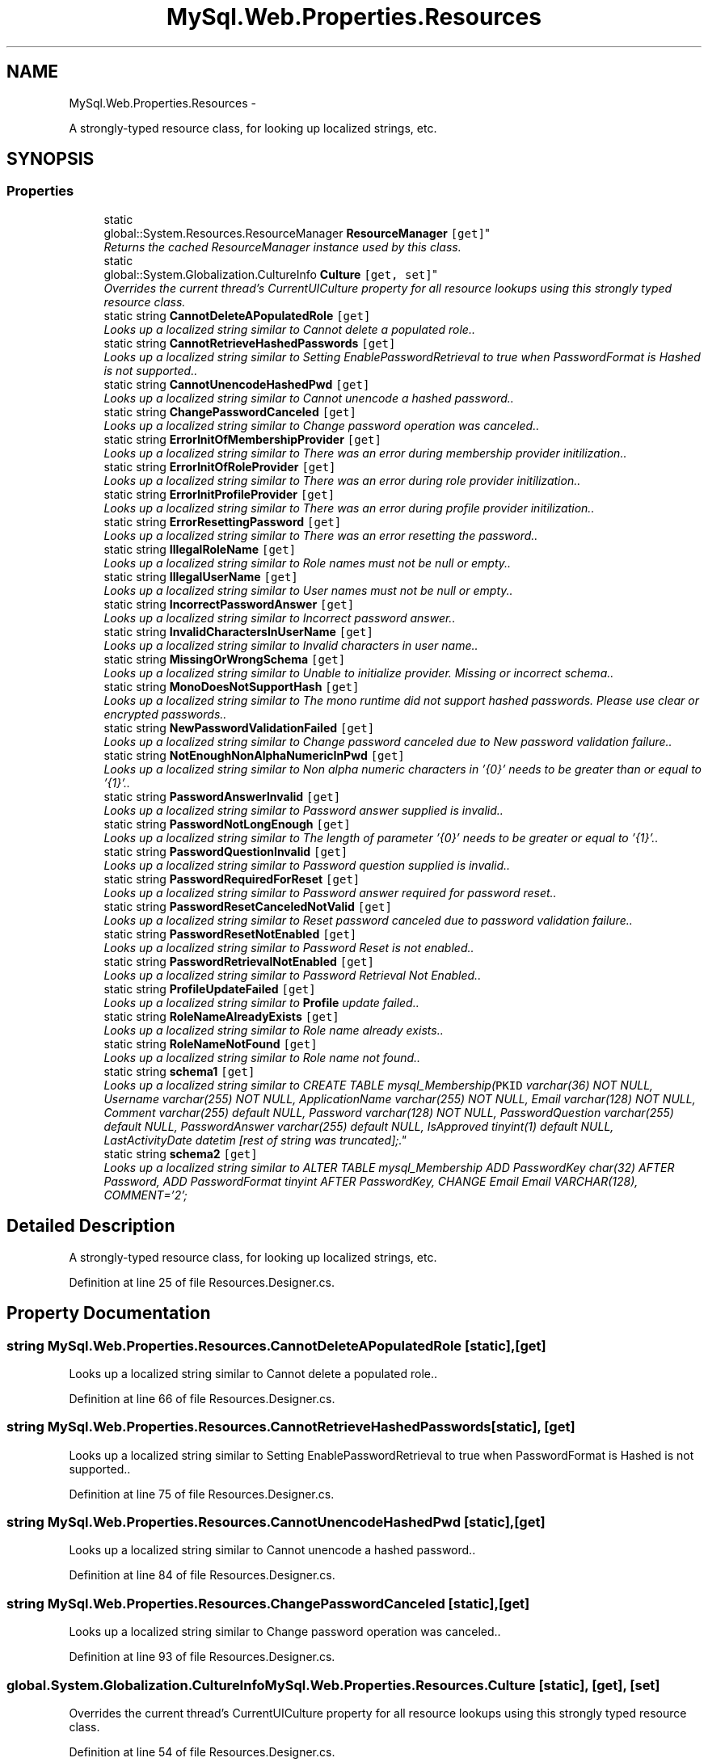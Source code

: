 .TH "MySql.Web.Properties.Resources" 3 "Fri Jul 5 2013" "Version 1.0" "HSA.InfoSys" \" -*- nroff -*-
.ad l
.nh
.SH NAME
MySql.Web.Properties.Resources \- 
.PP
A strongly-typed resource class, for looking up localized strings, etc\&.  

.SH SYNOPSIS
.br
.PP
.SS "Properties"

.in +1c
.ti -1c
.RI "static 
.br
global::System\&.Resources\&.ResourceManager \fBResourceManager\fP\fC [get]\fP"
.br
.RI "\fIReturns the cached ResourceManager instance used by this class\&. \fP"
.ti -1c
.RI "static 
.br
global::System\&.Globalization\&.CultureInfo \fBCulture\fP\fC [get, set]\fP"
.br
.RI "\fIOverrides the current thread's CurrentUICulture property for all resource lookups using this strongly typed resource class\&. \fP"
.ti -1c
.RI "static string \fBCannotDeleteAPopulatedRole\fP\fC [get]\fP"
.br
.RI "\fILooks up a localized string similar to Cannot delete a populated role\&.\&. \fP"
.ti -1c
.RI "static string \fBCannotRetrieveHashedPasswords\fP\fC [get]\fP"
.br
.RI "\fILooks up a localized string similar to Setting EnablePasswordRetrieval to true when PasswordFormat is Hashed is not supported\&.\&. \fP"
.ti -1c
.RI "static string \fBCannotUnencodeHashedPwd\fP\fC [get]\fP"
.br
.RI "\fILooks up a localized string similar to Cannot unencode a hashed password\&.\&. \fP"
.ti -1c
.RI "static string \fBChangePasswordCanceled\fP\fC [get]\fP"
.br
.RI "\fILooks up a localized string similar to Change password operation was canceled\&.\&. \fP"
.ti -1c
.RI "static string \fBErrorInitOfMembershipProvider\fP\fC [get]\fP"
.br
.RI "\fILooks up a localized string similar to There was an error during membership provider initilization\&.\&. \fP"
.ti -1c
.RI "static string \fBErrorInitOfRoleProvider\fP\fC [get]\fP"
.br
.RI "\fILooks up a localized string similar to There was an error during role provider initilization\&.\&. \fP"
.ti -1c
.RI "static string \fBErrorInitProfileProvider\fP\fC [get]\fP"
.br
.RI "\fILooks up a localized string similar to There was an error during profile provider initilization\&.\&. \fP"
.ti -1c
.RI "static string \fBErrorResettingPassword\fP\fC [get]\fP"
.br
.RI "\fILooks up a localized string similar to There was an error resetting the password\&.\&. \fP"
.ti -1c
.RI "static string \fBIllegalRoleName\fP\fC [get]\fP"
.br
.RI "\fILooks up a localized string similar to Role names must not be null or empty\&.\&. \fP"
.ti -1c
.RI "static string \fBIllegalUserName\fP\fC [get]\fP"
.br
.RI "\fILooks up a localized string similar to User names must not be null or empty\&.\&. \fP"
.ti -1c
.RI "static string \fBIncorrectPasswordAnswer\fP\fC [get]\fP"
.br
.RI "\fILooks up a localized string similar to Incorrect password answer\&.\&. \fP"
.ti -1c
.RI "static string \fBInvalidCharactersInUserName\fP\fC [get]\fP"
.br
.RI "\fILooks up a localized string similar to Invalid characters in user name\&.\&. \fP"
.ti -1c
.RI "static string \fBMissingOrWrongSchema\fP\fC [get]\fP"
.br
.RI "\fILooks up a localized string similar to Unable to initialize provider\&. Missing or incorrect schema\&.\&. \fP"
.ti -1c
.RI "static string \fBMonoDoesNotSupportHash\fP\fC [get]\fP"
.br
.RI "\fILooks up a localized string similar to The mono runtime did not support hashed passwords\&. Please use clear or encrypted passwords\&.\&. \fP"
.ti -1c
.RI "static string \fBNewPasswordValidationFailed\fP\fC [get]\fP"
.br
.RI "\fILooks up a localized string similar to Change password canceled due to New password validation failure\&.\&. \fP"
.ti -1c
.RI "static string \fBNotEnoughNonAlphaNumericInPwd\fP\fC [get]\fP"
.br
.RI "\fILooks up a localized string similar to Non alpha numeric characters in '{0}' needs to be greater than or equal to '{1}'\&.\&. \fP"
.ti -1c
.RI "static string \fBPasswordAnswerInvalid\fP\fC [get]\fP"
.br
.RI "\fILooks up a localized string similar to Password answer supplied is invalid\&.\&. \fP"
.ti -1c
.RI "static string \fBPasswordNotLongEnough\fP\fC [get]\fP"
.br
.RI "\fILooks up a localized string similar to The length of parameter '{0}' needs to be greater or equal to '{1}'\&.\&. \fP"
.ti -1c
.RI "static string \fBPasswordQuestionInvalid\fP\fC [get]\fP"
.br
.RI "\fILooks up a localized string similar to Password question supplied is invalid\&.\&. \fP"
.ti -1c
.RI "static string \fBPasswordRequiredForReset\fP\fC [get]\fP"
.br
.RI "\fILooks up a localized string similar to Password answer required for password reset\&.\&. \fP"
.ti -1c
.RI "static string \fBPasswordResetCanceledNotValid\fP\fC [get]\fP"
.br
.RI "\fILooks up a localized string similar to Reset password canceled due to password validation failure\&.\&. \fP"
.ti -1c
.RI "static string \fBPasswordResetNotEnabled\fP\fC [get]\fP"
.br
.RI "\fILooks up a localized string similar to Password Reset is not enabled\&.\&. \fP"
.ti -1c
.RI "static string \fBPasswordRetrievalNotEnabled\fP\fC [get]\fP"
.br
.RI "\fILooks up a localized string similar to Password Retrieval Not Enabled\&.\&. \fP"
.ti -1c
.RI "static string \fBProfileUpdateFailed\fP\fC [get]\fP"
.br
.RI "\fILooks up a localized string similar to \fBProfile\fP update failed\&.\&. \fP"
.ti -1c
.RI "static string \fBRoleNameAlreadyExists\fP\fC [get]\fP"
.br
.RI "\fILooks up a localized string similar to Role name already exists\&.\&. \fP"
.ti -1c
.RI "static string \fBRoleNameNotFound\fP\fC [get]\fP"
.br
.RI "\fILooks up a localized string similar to Role name not found\&.\&. \fP"
.ti -1c
.RI "static string \fBschema1\fP\fC [get]\fP"
.br
.RI "\fILooks up a localized string similar to CREATE TABLE mysql_Membership(\fCPKID\fP varchar(36) NOT NULL, Username varchar(255) NOT NULL, ApplicationName varchar(255) NOT NULL, Email varchar(128) NOT NULL, Comment varchar(255) default NULL, Password varchar(128) NOT NULL, PasswordQuestion varchar(255) default NULL, PasswordAnswer varchar(255) default NULL, IsApproved tinyint(1) default NULL, LastActivityDate datetim [rest of string was truncated]";\&. \fP"
.ti -1c
.RI "static string \fBschema2\fP\fC [get]\fP"
.br
.RI "\fILooks up a localized string similar to ALTER TABLE mysql_Membership ADD PasswordKey char(32) AFTER Password, ADD PasswordFormat tinyint AFTER PasswordKey, CHANGE Email Email VARCHAR(128), COMMENT='2'; \fP"
.in -1c
.SH "Detailed Description"
.PP 
A strongly-typed resource class, for looking up localized strings, etc\&. 


.PP
Definition at line 25 of file Resources\&.Designer\&.cs\&.
.SH "Property Documentation"
.PP 
.SS "string MySql\&.Web\&.Properties\&.Resources\&.CannotDeleteAPopulatedRole\fC [static]\fP, \fC [get]\fP"

.PP
Looks up a localized string similar to Cannot delete a populated role\&.\&. 
.PP
Definition at line 66 of file Resources\&.Designer\&.cs\&.
.SS "string MySql\&.Web\&.Properties\&.Resources\&.CannotRetrieveHashedPasswords\fC [static]\fP, \fC [get]\fP"

.PP
Looks up a localized string similar to Setting EnablePasswordRetrieval to true when PasswordFormat is Hashed is not supported\&.\&. 
.PP
Definition at line 75 of file Resources\&.Designer\&.cs\&.
.SS "string MySql\&.Web\&.Properties\&.Resources\&.CannotUnencodeHashedPwd\fC [static]\fP, \fC [get]\fP"

.PP
Looks up a localized string similar to Cannot unencode a hashed password\&.\&. 
.PP
Definition at line 84 of file Resources\&.Designer\&.cs\&.
.SS "string MySql\&.Web\&.Properties\&.Resources\&.ChangePasswordCanceled\fC [static]\fP, \fC [get]\fP"

.PP
Looks up a localized string similar to Change password operation was canceled\&.\&. 
.PP
Definition at line 93 of file Resources\&.Designer\&.cs\&.
.SS "global\&.System\&.Globalization\&.CultureInfo MySql\&.Web\&.Properties\&.Resources\&.Culture\fC [static]\fP, \fC [get]\fP, \fC [set]\fP"

.PP
Overrides the current thread's CurrentUICulture property for all resource lookups using this strongly typed resource class\&. 
.PP
Definition at line 54 of file Resources\&.Designer\&.cs\&.
.SS "string MySql\&.Web\&.Properties\&.Resources\&.ErrorInitOfMembershipProvider\fC [static]\fP, \fC [get]\fP"

.PP
Looks up a localized string similar to There was an error during membership provider initilization\&.\&. 
.PP
Definition at line 102 of file Resources\&.Designer\&.cs\&.
.SS "string MySql\&.Web\&.Properties\&.Resources\&.ErrorInitOfRoleProvider\fC [static]\fP, \fC [get]\fP"

.PP
Looks up a localized string similar to There was an error during role provider initilization\&.\&. 
.PP
Definition at line 111 of file Resources\&.Designer\&.cs\&.
.SS "string MySql\&.Web\&.Properties\&.Resources\&.ErrorInitProfileProvider\fC [static]\fP, \fC [get]\fP"

.PP
Looks up a localized string similar to There was an error during profile provider initilization\&.\&. 
.PP
Definition at line 120 of file Resources\&.Designer\&.cs\&.
.SS "string MySql\&.Web\&.Properties\&.Resources\&.ErrorResettingPassword\fC [static]\fP, \fC [get]\fP"

.PP
Looks up a localized string similar to There was an error resetting the password\&.\&. 
.PP
Definition at line 129 of file Resources\&.Designer\&.cs\&.
.SS "string MySql\&.Web\&.Properties\&.Resources\&.IllegalRoleName\fC [static]\fP, \fC [get]\fP"

.PP
Looks up a localized string similar to Role names must not be null or empty\&.\&. 
.PP
Definition at line 138 of file Resources\&.Designer\&.cs\&.
.SS "string MySql\&.Web\&.Properties\&.Resources\&.IllegalUserName\fC [static]\fP, \fC [get]\fP"

.PP
Looks up a localized string similar to User names must not be null or empty\&.\&. 
.PP
Definition at line 147 of file Resources\&.Designer\&.cs\&.
.SS "string MySql\&.Web\&.Properties\&.Resources\&.IncorrectPasswordAnswer\fC [static]\fP, \fC [get]\fP"

.PP
Looks up a localized string similar to Incorrect password answer\&.\&. 
.PP
Definition at line 156 of file Resources\&.Designer\&.cs\&.
.SS "string MySql\&.Web\&.Properties\&.Resources\&.InvalidCharactersInUserName\fC [static]\fP, \fC [get]\fP"

.PP
Looks up a localized string similar to Invalid characters in user name\&.\&. 
.PP
Definition at line 165 of file Resources\&.Designer\&.cs\&.
.SS "string MySql\&.Web\&.Properties\&.Resources\&.MissingOrWrongSchema\fC [static]\fP, \fC [get]\fP"

.PP
Looks up a localized string similar to Unable to initialize provider\&. Missing or incorrect schema\&.\&. 
.PP
Definition at line 174 of file Resources\&.Designer\&.cs\&.
.SS "string MySql\&.Web\&.Properties\&.Resources\&.MonoDoesNotSupportHash\fC [static]\fP, \fC [get]\fP"

.PP
Looks up a localized string similar to The mono runtime did not support hashed passwords\&. Please use clear or encrypted passwords\&.\&. 
.PP
Definition at line 183 of file Resources\&.Designer\&.cs\&.
.SS "string MySql\&.Web\&.Properties\&.Resources\&.NewPasswordValidationFailed\fC [static]\fP, \fC [get]\fP"

.PP
Looks up a localized string similar to Change password canceled due to New password validation failure\&.\&. 
.PP
Definition at line 192 of file Resources\&.Designer\&.cs\&.
.SS "string MySql\&.Web\&.Properties\&.Resources\&.NotEnoughNonAlphaNumericInPwd\fC [static]\fP, \fC [get]\fP"

.PP
Looks up a localized string similar to Non alpha numeric characters in '{0}' needs to be greater than or equal to '{1}'\&.\&. 
.PP
Definition at line 201 of file Resources\&.Designer\&.cs\&.
.SS "string MySql\&.Web\&.Properties\&.Resources\&.PasswordAnswerInvalid\fC [static]\fP, \fC [get]\fP"

.PP
Looks up a localized string similar to Password answer supplied is invalid\&.\&. 
.PP
Definition at line 210 of file Resources\&.Designer\&.cs\&.
.SS "string MySql\&.Web\&.Properties\&.Resources\&.PasswordNotLongEnough\fC [static]\fP, \fC [get]\fP"

.PP
Looks up a localized string similar to The length of parameter '{0}' needs to be greater or equal to '{1}'\&.\&. 
.PP
Definition at line 219 of file Resources\&.Designer\&.cs\&.
.SS "string MySql\&.Web\&.Properties\&.Resources\&.PasswordQuestionInvalid\fC [static]\fP, \fC [get]\fP"

.PP
Looks up a localized string similar to Password question supplied is invalid\&.\&. 
.PP
Definition at line 228 of file Resources\&.Designer\&.cs\&.
.SS "string MySql\&.Web\&.Properties\&.Resources\&.PasswordRequiredForReset\fC [static]\fP, \fC [get]\fP"

.PP
Looks up a localized string similar to Password answer required for password reset\&.\&. 
.PP
Definition at line 237 of file Resources\&.Designer\&.cs\&.
.SS "string MySql\&.Web\&.Properties\&.Resources\&.PasswordResetCanceledNotValid\fC [static]\fP, \fC [get]\fP"

.PP
Looks up a localized string similar to Reset password canceled due to password validation failure\&.\&. 
.PP
Definition at line 246 of file Resources\&.Designer\&.cs\&.
.SS "string MySql\&.Web\&.Properties\&.Resources\&.PasswordResetNotEnabled\fC [static]\fP, \fC [get]\fP"

.PP
Looks up a localized string similar to Password Reset is not enabled\&.\&. 
.PP
Definition at line 255 of file Resources\&.Designer\&.cs\&.
.SS "string MySql\&.Web\&.Properties\&.Resources\&.PasswordRetrievalNotEnabled\fC [static]\fP, \fC [get]\fP"

.PP
Looks up a localized string similar to Password Retrieval Not Enabled\&.\&. 
.PP
Definition at line 264 of file Resources\&.Designer\&.cs\&.
.SS "string MySql\&.Web\&.Properties\&.Resources\&.ProfileUpdateFailed\fC [static]\fP, \fC [get]\fP"

.PP
Looks up a localized string similar to \fBProfile\fP update failed\&.\&. 
.PP
Definition at line 273 of file Resources\&.Designer\&.cs\&.
.SS "global\&.System\&.Resources\&.ResourceManager MySql\&.Web\&.Properties\&.Resources\&.ResourceManager\fC [static]\fP, \fC [get]\fP"

.PP
Returns the cached ResourceManager instance used by this class\&. 
.PP
Definition at line 39 of file Resources\&.Designer\&.cs\&.
.SS "string MySql\&.Web\&.Properties\&.Resources\&.RoleNameAlreadyExists\fC [static]\fP, \fC [get]\fP"

.PP
Looks up a localized string similar to Role name already exists\&.\&. 
.PP
Definition at line 282 of file Resources\&.Designer\&.cs\&.
.SS "string MySql\&.Web\&.Properties\&.Resources\&.RoleNameNotFound\fC [static]\fP, \fC [get]\fP"

.PP
Looks up a localized string similar to Role name not found\&.\&. 
.PP
Definition at line 291 of file Resources\&.Designer\&.cs\&.
.SS "string MySql\&.Web\&.Properties\&.Resources\&.schema1\fC [static]\fP, \fC [get]\fP"

.PP
Looks up a localized string similar to CREATE TABLE mysql_Membership(\fCPKID\fP varchar(36) NOT NULL, Username varchar(255) NOT NULL, ApplicationName varchar(255) NOT NULL, Email varchar(128) NOT NULL, Comment varchar(255) default NULL, Password varchar(128) NOT NULL, PasswordQuestion varchar(255) default NULL, PasswordAnswer varchar(255) default NULL, IsApproved tinyint(1) default NULL, LastActivityDate datetim [rest of string was truncated]";\&. 
.PP
Definition at line 309 of file Resources\&.Designer\&.cs\&.
.SS "string MySql\&.Web\&.Properties\&.Resources\&.schema2\fC [static]\fP, \fC [get]\fP"

.PP
Looks up a localized string similar to ALTER TABLE mysql_Membership ADD PasswordKey char(32) AFTER Password, ADD PasswordFormat tinyint AFTER PasswordKey, CHANGE Email Email VARCHAR(128), COMMENT='2'; 
.PP
.nf
           .

.fi
.PP
 
.PP
Definition at line 324 of file Resources\&.Designer\&.cs\&.

.SH "Author"
.PP 
Generated automatically by Doxygen for HSA\&.InfoSys from the source code\&.
